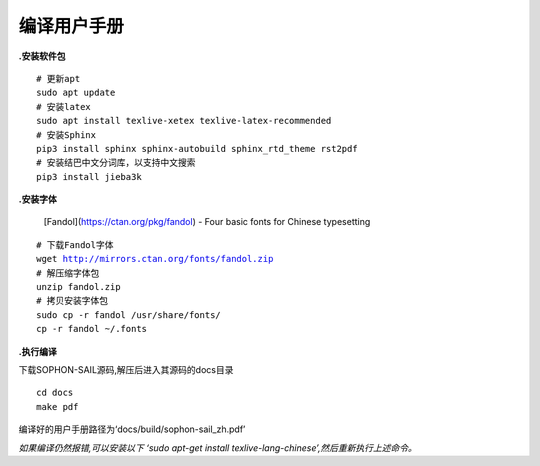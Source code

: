 编译用户手册
______________________

**.安装软件包**

.. parsed-literal::

    # 更新apt
    sudo apt update
    # 安装latex
    sudo apt install texlive-xetex texlive-latex-recommended
    # 安装Sphinx
    pip3 install sphinx sphinx-autobuild sphinx_rtd_theme rst2pdf
    # 安装结巴中文分词库，以支持中文搜索
    pip3 install jieba3k


**.安装字体**

    [Fandol](https://ctan.org/pkg/fandol) - Four basic fonts for Chinese typesetting

.. parsed-literal::

    # 下载Fandol字体
    wget http://mirrors.ctan.org/fonts/fandol.zip
    # 解压缩字体包
    unzip fandol.zip
    # 拷贝安装字体包
    sudo cp -r fandol /usr/share/fonts/
    cp -r fandol ~/.fonts


**.执行编译**

下载SOPHON-SAIL源码,解压后进入其源码的docs目录

.. parsed-literal::

   cd docs
   make pdf

编译好的用户手册路径为‘docs/build/sophon-sail_zh.pdf’

*如果编译仍然报错,可以安装以下 ‘sudo apt-get install texlive-lang-chinese’,然后重新执行上述命令。*
